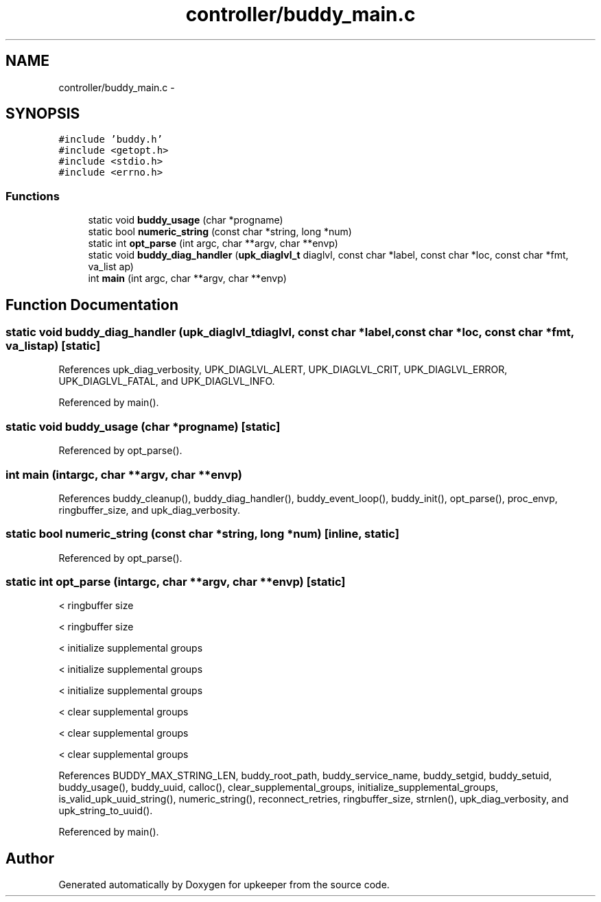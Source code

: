 .TH "controller/buddy_main.c" 3 "Wed Dec 7 2011" "Version 1" "upkeeper" \" -*- nroff -*-
.ad l
.nh
.SH NAME
controller/buddy_main.c \- 
.SH SYNOPSIS
.br
.PP
\fC#include 'buddy.h'\fP
.br
\fC#include <getopt.h>\fP
.br
\fC#include <stdio.h>\fP
.br
\fC#include <errno.h>\fP
.br

.SS "Functions"

.in +1c
.ti -1c
.RI "static void \fBbuddy_usage\fP (char *progname)"
.br
.ti -1c
.RI "static bool \fBnumeric_string\fP (const char *string, long *num)"
.br
.ti -1c
.RI "static int \fBopt_parse\fP (int argc, char **argv, char **envp)"
.br
.ti -1c
.RI "static void \fBbuddy_diag_handler\fP (\fBupk_diaglvl_t\fP diaglvl, const char *label, const char *loc, const char *fmt, va_list ap)"
.br
.ti -1c
.RI "int \fBmain\fP (int argc, char **argv, char **envp)"
.br
.in -1c
.SH "Function Documentation"
.PP 
.SS "static void buddy_diag_handler (\fBupk_diaglvl_t\fPdiaglvl, const char *label, const char *loc, const char *fmt, va_listap)\fC [static]\fP"
.PP
References upk_diag_verbosity, UPK_DIAGLVL_ALERT, UPK_DIAGLVL_CRIT, UPK_DIAGLVL_ERROR, UPK_DIAGLVL_FATAL, and UPK_DIAGLVL_INFO.
.PP
Referenced by main().
.SS "static void buddy_usage (char *progname)\fC [static]\fP"
.PP
Referenced by opt_parse().
.SS "int main (intargc, char **argv, char **envp)"
.PP
References buddy_cleanup(), buddy_diag_handler(), buddy_event_loop(), buddy_init(), opt_parse(), proc_envp, ringbuffer_size, and upk_diag_verbosity.
.SS "static bool numeric_string (const char *string, long *num)\fC [inline, static]\fP"
.PP
Referenced by opt_parse().
.SS "static int opt_parse (intargc, char **argv, char **envp)\fC [static]\fP"
.PP
< ringbuffer size
.PP
< ringbuffer size
.PP
< initialize supplemental groups
.PP
< initialize supplemental groups
.PP
< initialize supplemental groups
.PP
< clear supplemental groups
.PP
< clear supplemental groups
.PP
< clear supplemental groups 
.PP
References BUDDY_MAX_STRING_LEN, buddy_root_path, buddy_service_name, buddy_setgid, buddy_setuid, buddy_usage(), buddy_uuid, calloc(), clear_supplemental_groups, initialize_supplemental_groups, is_valid_upk_uuid_string(), numeric_string(), reconnect_retries, ringbuffer_size, strnlen(), upk_diag_verbosity, and upk_string_to_uuid().
.PP
Referenced by main().
.SH "Author"
.PP 
Generated automatically by Doxygen for upkeeper from the source code.

